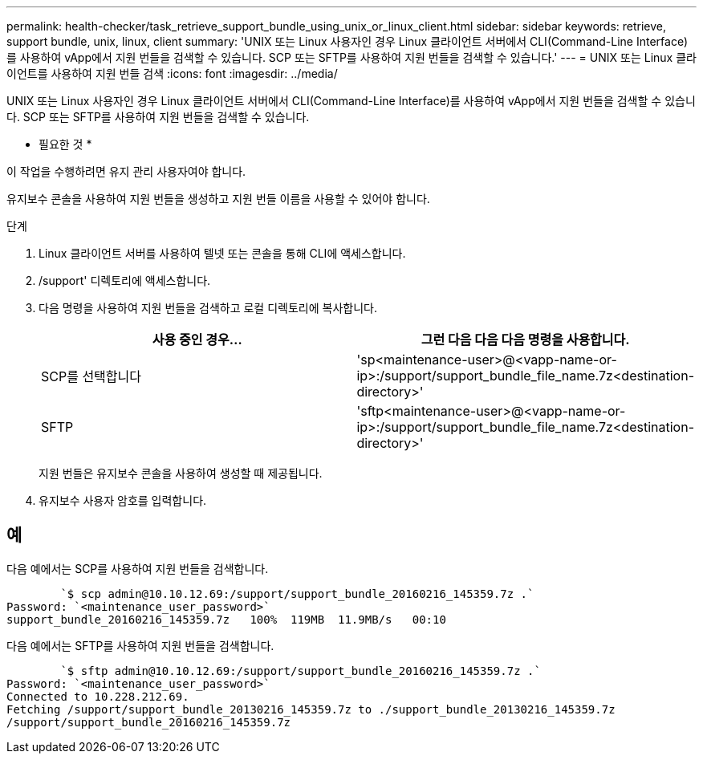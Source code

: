 ---
permalink: health-checker/task_retrieve_support_bundle_using_unix_or_linux_client.html 
sidebar: sidebar 
keywords: retrieve, support bundle, unix, linux, client 
summary: 'UNIX 또는 Linux 사용자인 경우 Linux 클라이언트 서버에서 CLI(Command-Line Interface)를 사용하여 vApp에서 지원 번들을 검색할 수 있습니다. SCP 또는 SFTP를 사용하여 지원 번들을 검색할 수 있습니다.' 
---
= UNIX 또는 Linux 클라이언트를 사용하여 지원 번들 검색
:icons: font
:imagesdir: ../media/


[role="lead"]
UNIX 또는 Linux 사용자인 경우 Linux 클라이언트 서버에서 CLI(Command-Line Interface)를 사용하여 vApp에서 지원 번들을 검색할 수 있습니다. SCP 또는 SFTP를 사용하여 지원 번들을 검색할 수 있습니다.

* 필요한 것 *

이 작업을 수행하려면 유지 관리 사용자여야 합니다.

유지보수 콘솔을 사용하여 지원 번들을 생성하고 지원 번들 이름을 사용할 수 있어야 합니다.

.단계
. Linux 클라이언트 서버를 사용하여 텔넷 또는 콘솔을 통해 CLI에 액세스합니다.
. /support' 디렉토리에 액세스합니다.
. 다음 명령을 사용하여 지원 번들을 검색하고 로컬 디렉토리에 복사합니다.
+
[cols="2*"]
|===
| 사용 중인 경우... | 그런 다음 다음 다음 명령을 사용합니다. 


 a| 
SCP를 선택합니다
 a| 
'sp<maintenance-user>@<vapp-name-or-ip>:/support/support_bundle_file_name.7z<destination-directory>'



 a| 
SFTP
 a| 
'sftp<maintenance-user>@<vapp-name-or-ip>:/support/support_bundle_file_name.7z<destination-directory>'

|===
+
지원 번들은 유지보수 콘솔을 사용하여 생성할 때 제공됩니다.

. 유지보수 사용자 암호를 입력합니다.




== 예

다음 예에서는 SCP를 사용하여 지원 번들을 검색합니다.

[listing]
----

        `$ scp admin@10.10.12.69:/support/support_bundle_20160216_145359.7z .`
Password: `<maintenance_user_password>`
support_bundle_20160216_145359.7z   100%  119MB  11.9MB/s   00:10
----
다음 예에서는 SFTP를 사용하여 지원 번들을 검색합니다.

[listing]
----

        `$ sftp admin@10.10.12.69:/support/support_bundle_20160216_145359.7z .`
Password: `<maintenance_user_password>`
Connected to 10.228.212.69.
Fetching /support/support_bundle_20130216_145359.7z to ./support_bundle_20130216_145359.7z
/support/support_bundle_20160216_145359.7z
----